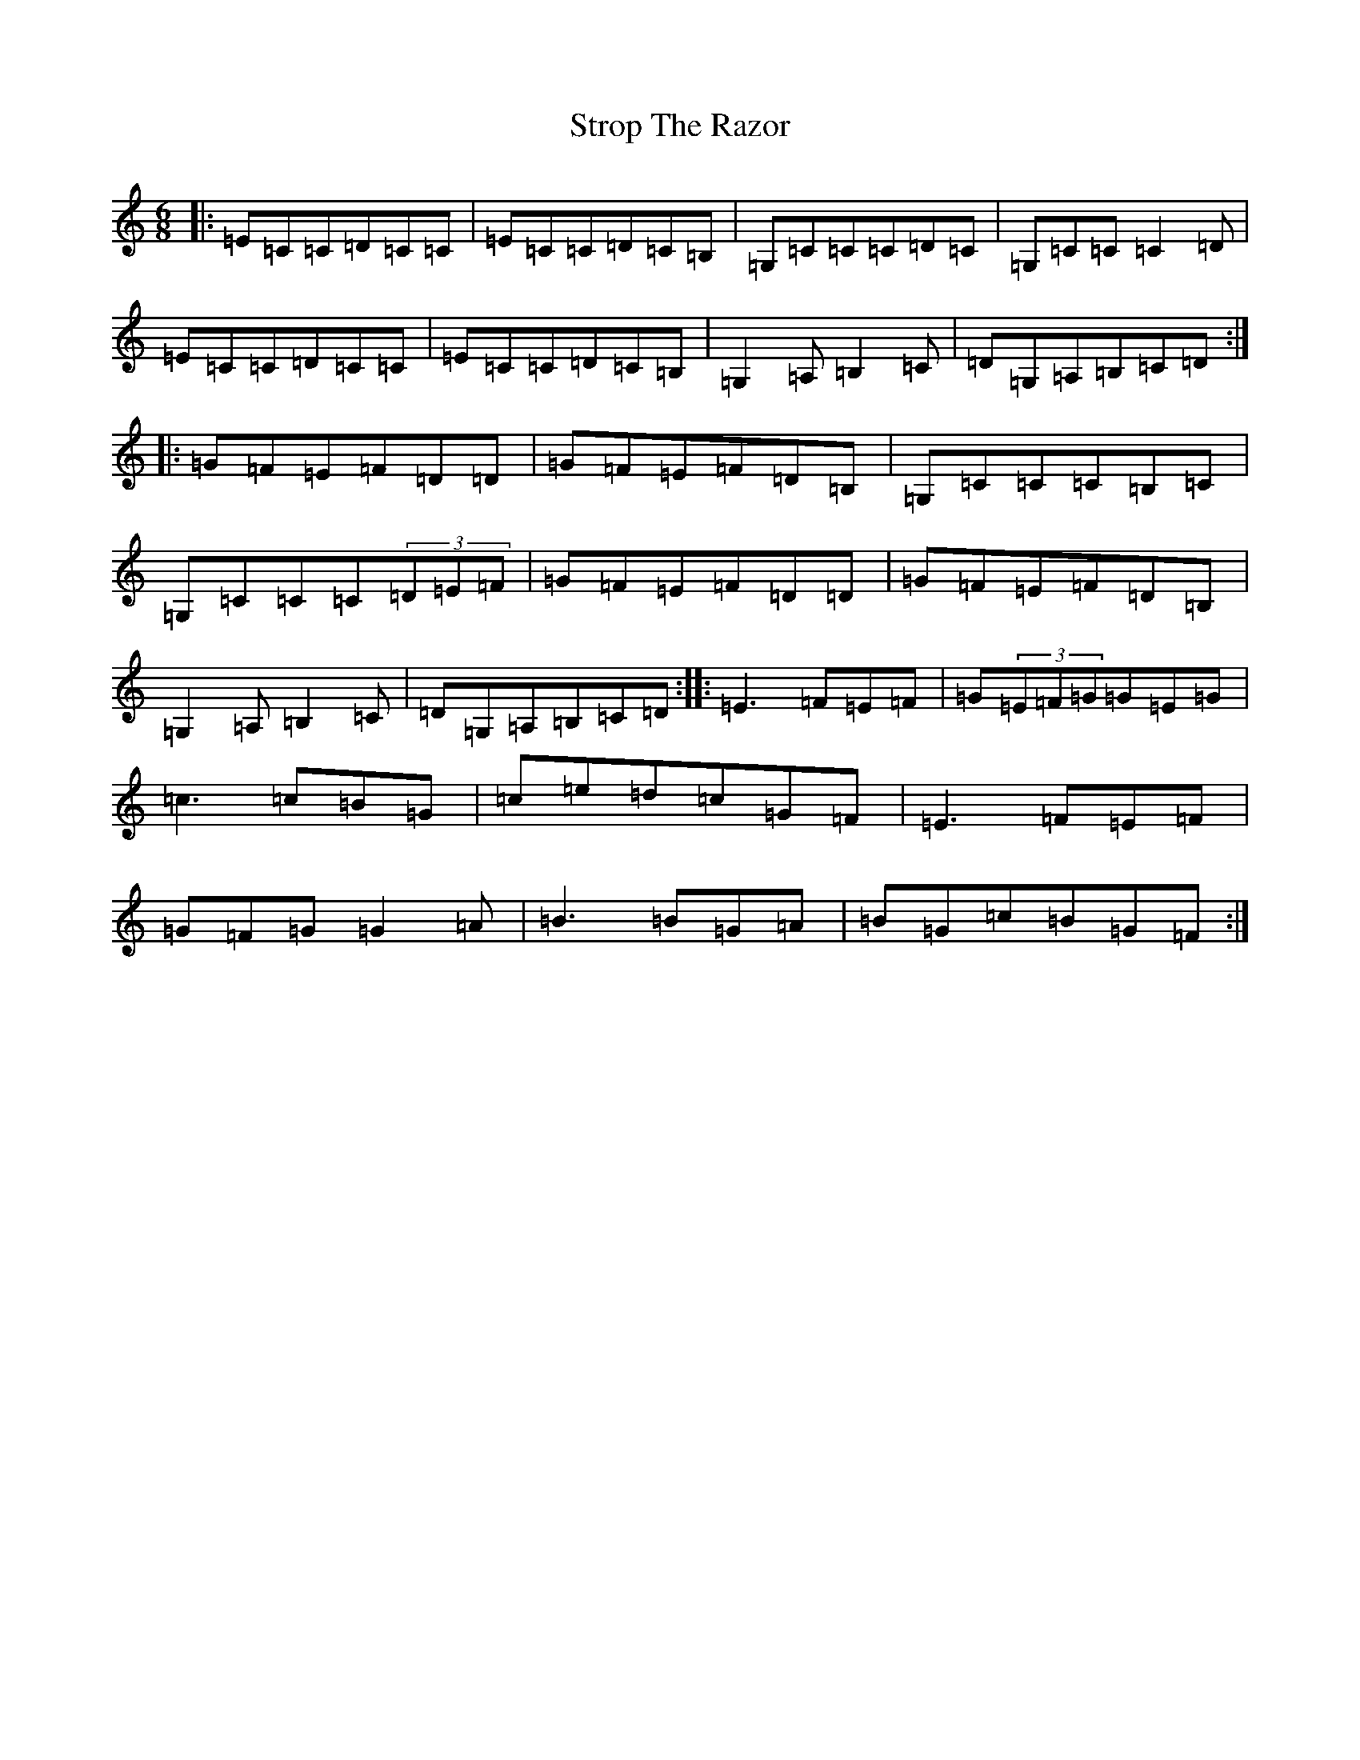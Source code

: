 X: 20350
T: Strop The Razor
S: https://thesession.org/tunes/693#setting693
Z: G Major
R: jig
M: 6/8
L: 1/8
K: C Major
|:=E=C=C=D=C=C|=E=C=C=D=C=B,|=G,=C=C=C=D=C|=G,=C=C=C2=D|=E=C=C=D=C=C|=E=C=C=D=C=B,|=G,2=A,=B,2=C|=D=G,=A,=B,=C=D:||:=G=F=E=F=D=D|=G=F=E=F=D=B,|=G,=C=C=C=B,=C|=G,=C=C=C(3=D=E=F|=G=F=E=F=D=D|=G=F=E=F=D=B,|=G,2=A,=B,2=C|=D=G,=A,=B,=C=D:||:=E3=F=E=F|=G(3=E=F=G=G=E=G|=c3=c=B=G|=c=e=d=c=G=F|=E3=F=E=F|=G=F=G=G2=A|=B3=B=G=A|=B=G=c=B=G=F:|